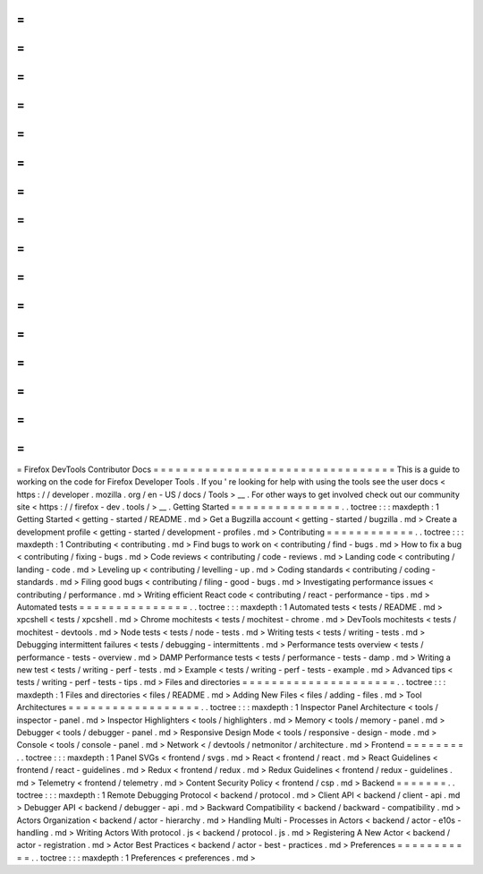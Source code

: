 =
=
=
=
=
=
=
=
=
=
=
=
=
=
=
=
=
=
=
=
=
=
=
=
=
=
=
=
=
=
=
=
=
Firefox
DevTools
Contributor
Docs
=
=
=
=
=
=
=
=
=
=
=
=
=
=
=
=
=
=
=
=
=
=
=
=
=
=
=
=
=
=
=
=
=
This
is
a
guide
to
working
on
the
code
for
Firefox
Developer
Tools
.
If
you
'
re
looking
for
help
with
using
the
tools
see
the
user
docs
<
https
:
/
/
developer
.
mozilla
.
org
/
en
-
US
/
docs
/
Tools
>
__
.
For
other
ways
to
get
involved
check
out
our
community
site
<
https
:
/
/
firefox
-
dev
.
tools
/
>
__
.
Getting
Started
=
=
=
=
=
=
=
=
=
=
=
=
=
=
=
.
.
toctree
:
:
:
maxdepth
:
1
Getting
Started
<
getting
-
started
/
README
.
md
>
Get
a
Bugzilla
account
<
getting
-
started
/
bugzilla
.
md
>
Create
a
development
profile
<
getting
-
started
/
development
-
profiles
.
md
>
Contributing
=
=
=
=
=
=
=
=
=
=
=
=
.
.
toctree
:
:
:
maxdepth
:
1
Contributing
<
contributing
.
md
>
Find
bugs
to
work
on
<
contributing
/
find
-
bugs
.
md
>
How
to
fix
a
bug
<
contributing
/
fixing
-
bugs
.
md
>
Code
reviews
<
contributing
/
code
-
reviews
.
md
>
Landing
code
<
contributing
/
landing
-
code
.
md
>
Leveling
up
<
contributing
/
levelling
-
up
.
md
>
Coding
standards
<
contributing
/
coding
-
standards
.
md
>
Filing
good
bugs
<
contributing
/
filing
-
good
-
bugs
.
md
>
Investigating
performance
issues
<
contributing
/
performance
.
md
>
Writing
efficient
React
code
<
contributing
/
react
-
performance
-
tips
.
md
>
Automated
tests
=
=
=
=
=
=
=
=
=
=
=
=
=
=
=
.
.
toctree
:
:
:
maxdepth
:
1
Automated
tests
<
tests
/
README
.
md
>
xpcshell
<
tests
/
xpcshell
.
md
>
Chrome
mochitests
<
tests
/
mochitest
-
chrome
.
md
>
DevTools
mochitests
<
tests
/
mochitest
-
devtools
.
md
>
Node
tests
<
tests
/
node
-
tests
.
md
>
Writing
tests
<
tests
/
writing
-
tests
.
md
>
Debugging
intermittent
failures
<
tests
/
debugging
-
intermittents
.
md
>
Performance
tests
overview
<
tests
/
performance
-
tests
-
overview
.
md
>
DAMP
Performance
tests
<
tests
/
performance
-
tests
-
damp
.
md
>
Writing
a
new
test
<
tests
/
writing
-
perf
-
tests
.
md
>
Example
<
tests
/
writing
-
perf
-
tests
-
example
.
md
>
Advanced
tips
<
tests
/
writing
-
perf
-
tests
-
tips
.
md
>
Files
and
directories
=
=
=
=
=
=
=
=
=
=
=
=
=
=
=
=
=
=
=
=
=
.
.
toctree
:
:
:
maxdepth
:
1
Files
and
directories
<
files
/
README
.
md
>
Adding
New
Files
<
files
/
adding
-
files
.
md
>
Tool
Architectures
=
=
=
=
=
=
=
=
=
=
=
=
=
=
=
=
=
=
.
.
toctree
:
:
:
maxdepth
:
1
Inspector
Panel
Architecture
<
tools
/
inspector
-
panel
.
md
>
Inspector
Highlighters
<
tools
/
highlighters
.
md
>
Memory
<
tools
/
memory
-
panel
.
md
>
Debugger
<
tools
/
debugger
-
panel
.
md
>
Responsive
Design
Mode
<
tools
/
responsive
-
design
-
mode
.
md
>
Console
<
tools
/
console
-
panel
.
md
>
Network
<
/
devtools
/
netmonitor
/
architecture
.
md
>
Frontend
=
=
=
=
=
=
=
=
.
.
toctree
:
:
:
maxdepth
:
1
Panel
SVGs
<
frontend
/
svgs
.
md
>
React
<
frontend
/
react
.
md
>
React
Guidelines
<
frontend
/
react
-
guidelines
.
md
>
Redux
<
frontend
/
redux
.
md
>
Redux
Guidelines
<
frontend
/
redux
-
guidelines
.
md
>
Telemetry
<
frontend
/
telemetry
.
md
>
Content
Security
Policy
<
frontend
/
csp
.
md
>
Backend
=
=
=
=
=
=
=
.
.
toctree
:
:
:
maxdepth
:
1
Remote
Debugging
Protocol
<
backend
/
protocol
.
md
>
Client
API
<
backend
/
client
-
api
.
md
>
Debugger
API
<
backend
/
debugger
-
api
.
md
>
Backward
Compatibility
<
backend
/
backward
-
compatibility
.
md
>
Actors
Organization
<
backend
/
actor
-
hierarchy
.
md
>
Handling
Multi
-
Processes
in
Actors
<
backend
/
actor
-
e10s
-
handling
.
md
>
Writing
Actors
With
protocol
.
js
<
backend
/
protocol
.
js
.
md
>
Registering
A
New
Actor
<
backend
/
actor
-
registration
.
md
>
Actor
Best
Practices
<
backend
/
actor
-
best
-
practices
.
md
>
Preferences
=
=
=
=
=
=
=
=
=
=
=
.
.
toctree
:
:
:
maxdepth
:
1
Preferences
<
preferences
.
md
>
